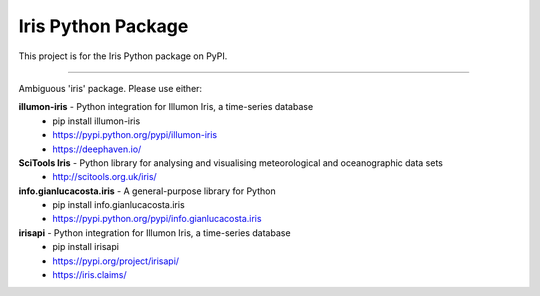 Iris Python Package
===================

This project is for the Iris Python package on PyPI.

----

Ambiguous 'iris' package.
Please use either:

**illumon-iris** - Python integration for Illumon Iris, a time-series database
  - pip install illumon-iris
  - https://pypi.python.org/pypi/illumon-iris
  - https://deephaven.io/

**SciTools Iris** - Python library for analysing and visualising meteorological and oceanographic data sets
  - http://scitools.org.uk/iris/

**info.gianlucacosta.iris** - A general-purpose library for Python
  - pip install info.gianlucacosta.iris
  - https://pypi.python.org/pypi/info.gianlucacosta.iris

**irisapi** - Python integration for Illumon Iris, a time-series database
  - pip install irisapi
  - https://pypi.org/project/irisapi/
  - https://iris.claims/
